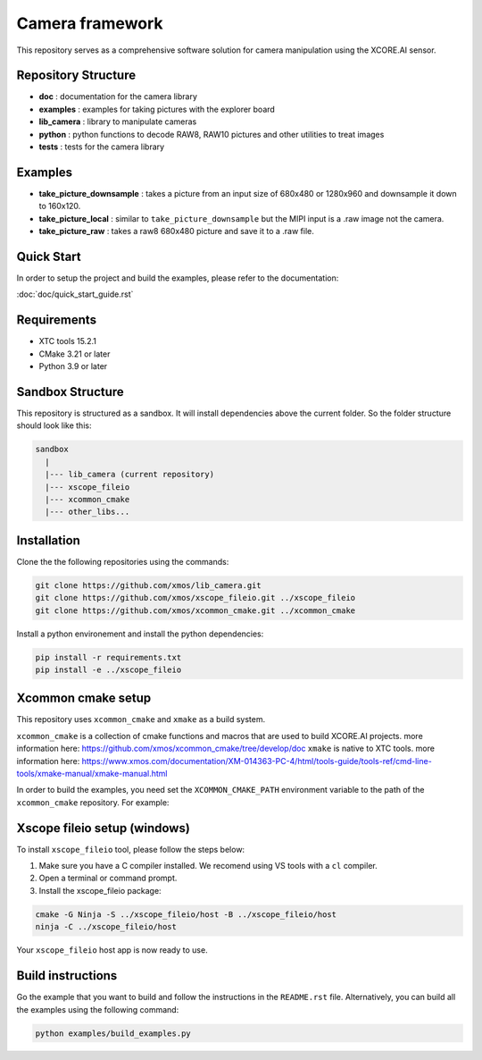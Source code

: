 Camera framework
==================

This repository serves as a comprehensive software solution for camera manipulation using the XCORE.AI sensor.

Repository Structure
--------------------

- **doc**         : documentation for the camera library
- **examples**    : examples for taking pictures with the explorer board
- **lib_camera**  : library to manipulate cameras
- **python**      : python functions to decode RAW8, RAW10 pictures and other utilities to treat images
- **tests**       : tests for the camera library

Examples
--------

- **take_picture_downsample** : takes a picture from an input size of 680x480 or 1280x960 and downsample it down to 160x120. 
- **take_picture_local**      : similar to ``take_picture_downsample`` but the MIPI input is a .raw image not the camera.
- **take_picture_raw**        : takes a raw8 680x480 picture and save it to a .raw file.


Quick Start
-----------

In order to setup the project and build the examples, please refer to the documentation:

:doc:`doc/quick_start_guide.rst`


Requirements
------------

- XTC tools 15.2.1
- CMake 3.21 or later
- Python 3.9 or later 

Sandbox Structure
-----------------

This repository is structured as a sandbox. 
It will install dependencies above the current folder. So the folder structure should look like this:

.. code-block:: console

  sandbox
    |
    |--- lib_camera (current repository)
    |--- xscope_fileio
    |--- xcommon_cmake
    |--- other_libs...


Installation
------------

Clone the the following repositories using the commands:

.. code-block:: console

  git clone https://github.com/xmos/lib_camera.git
  git clone https://github.com/xmos/xscope_fileio.git ../xscope_fileio
  git clone https://github.com/xmos/xcommon_cmake.git ../xcommon_cmake

Install a python environement and install the python dependencies:

.. code-block:: console

  pip install -r requirements.txt
  pip install -e ../xscope_fileio

Xcommon cmake setup
-------------------

This repository uses ``xcommon_cmake`` and ``xmake`` as a build system. 

``xcommon_cmake`` is a collection of cmake functions and macros that are used to build XCORE.AI projects. more information here: https://github.com/xmos/xcommon_cmake/tree/develop/doc
``xmake`` is native to XTC tools. more information here: https://www.xmos.com/documentation/XM-014363-PC-4/html/tools-guide/tools-ref/cmd-line-tools/xmake-manual/xmake-manual.html

In order to build the examples, you need set the ``XCOMMON_CMAKE_PATH`` environment variable to the path of the ``xcommon_cmake`` repository. For example:

Xscope fileio setup (windows)
-----------------------------

To install ``xscope_fileio`` tool, please follow the steps below:

1. Make sure you have a C compiler  installed. We recomend using VS tools with a ``cl`` compiler.
2. Open a terminal or command prompt.

3. Install the xscope_fileio package:

.. code-block:: console

    cmake -G Ninja -S ../xscope_fileio/host -B ../xscope_fileio/host
    ninja -C ../xscope_fileio/host
  
Your ``xscope_fileio`` host app is now ready to use.

Build instructions
------------------

Go the example that you want to build and follow the instructions in the ``README.rst`` file.
Alternatively, you can build all the examples using the following command:

.. code-block:: console

  python examples/build_examples.py
